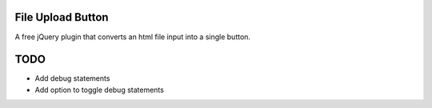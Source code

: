 File Upload Button
========

A free jQuery plugin that converts an html file input into a single button.

TODO
====
- Add debug statements
- Add option to toggle debug statements